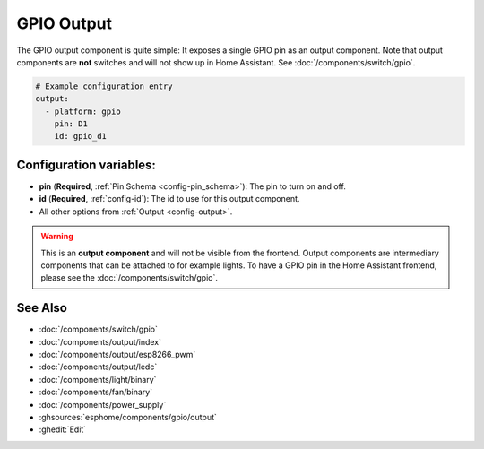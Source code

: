 GPIO Output
===========

.. seo::
    :description: Instructions for setting up binary outputs for GPIO pins.
    :image: pin.svg

The GPIO output component is quite simple: It exposes a single GPIO pin
as an output component. Note that output components are **not** switches and
will not show up in Home Assistant. See :doc:`/components/switch/gpio`.

.. code-block:: yaml

    # Example configuration entry
    output:
      - platform: gpio
        pin: D1
        id: gpio_d1

Configuration variables:
------------------------

- **pin** (**Required**, :ref:`Pin Schema <config-pin_schema>`): The pin to turn on and off.
- **id** (**Required**, :ref:`config-id`): The id to use for this output component.
- All other options from :ref:`Output <config-output>`.

.. warning::

    This is an **output component** and will not be visible from the frontend. Output components are intermediary
    components that can be attached to for example lights. To have a GPIO pin in the Home Assistant frontend, please
    see the :doc:`/components/switch/gpio`.

See Also
--------

- :doc:`/components/switch/gpio`
- :doc:`/components/output/index`
- :doc:`/components/output/esp8266_pwm`
- :doc:`/components/output/ledc`
- :doc:`/components/light/binary`
- :doc:`/components/fan/binary`
- :doc:`/components/power_supply`
- :ghsources:`esphome/components/gpio/output`
- :ghedit:`Edit`
